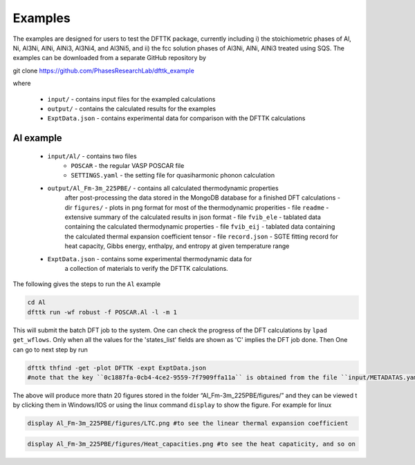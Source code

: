 Examples
========

The examples are designed for users to test the DFTTK package, currently including 
i) the stoichiometric phases of Al, Ni, Al3Ni, AlNi, AlNi3, Al3Ni4, and Al3Ni5, and 
ii) the fcc solution phases of Al3Ni, AlNi, AlNi3 treated using SQS. 
The examples can be downloaded from a separate GitHub repository by 

.. code-block:: bash

git clone https://github.com/PhasesResearchLab/dfttk_example 

where

 - ``input/`` - contains input files for the exampled calculations
 - ``output/`` - contains the calculated results for the examples
 - ``ExptData.json`` - contains experimental data for comparison with the DFTTK calculations

Al example
----------


 - ``input/Al/`` - contains two files
    - ``POSCAR`` - the regular VASP POSCAR file
    - ``SETTINGS.yaml`` - the setting file for quasiharmonic phonon calculation
 - ``output/Al_Fm-3m_225PBE/`` - contains all calculated thermodynamic properties
    after post-processing the data stored in the MongoDB database for a finished
    DFT calculations
    - dir ``figures/`` - plots in png format for most of the thermodynamic properities
    - file ``readme`` - extensive summary of the calculated results in json format
    - file ``fvib_ele`` - tablated data containing the calculated thermodynamic properties
    - file ``fvib_eij`` - tablated data containing the calculated thermal expansion coefficient tensor
    - file ``record.json`` - SGTE fitting record for heat capacity, Gibbs energy, enthalpy, and entropy at given temperature range
 - ``ExptData.json`` - contains some experimental thermodynamic data for
    a collection of materials to verify the DFTTK calculations.

The following gives the steps to run the ``Al`` example

.. code-block:: bash

 cd Al
 dfttk run -wf robust -f POSCAR.Al -l -m 1

This will submit the batch DFT job to the system. One can check the progress
of the DFT calculations by ``lpad get_wflows``. Only when all the values for
the 'states_list' fields are shown as 'C' implies the DFT job done. Then One
can go to next step by run

.. code-block:: bash

 dfttk thfind -get -plot DFTTK -expt ExptData.json
 #note that the key ``0c1887fa-0cb4-4ce2-9559-7f7909ffa11a`` is obtained from the file ``input/METADATAS.yaml`` automatically produced by the VASP calculation step.

The above will produce more thatn 20 figures stored in the folder “Al_Fm-3m_225PBE/figures/” and they
can be viewed t by clicking them in Windows/IOS or using the linux command ``display`` to show the figure.
For example for linux

.. code-block:: bash

  display Al_Fm-3m_225PBE/figures/LTC.png #to see the linear thermal expansion coefficient

.. image:: _static/Al-LTC.png

.. code-block:: bash

  display Al_Fm-3m_225PBE/figures/Heat_capacities.png #to see the heat capaticity, and so on

.. image:: _static/Al-Heat_capacities.png
